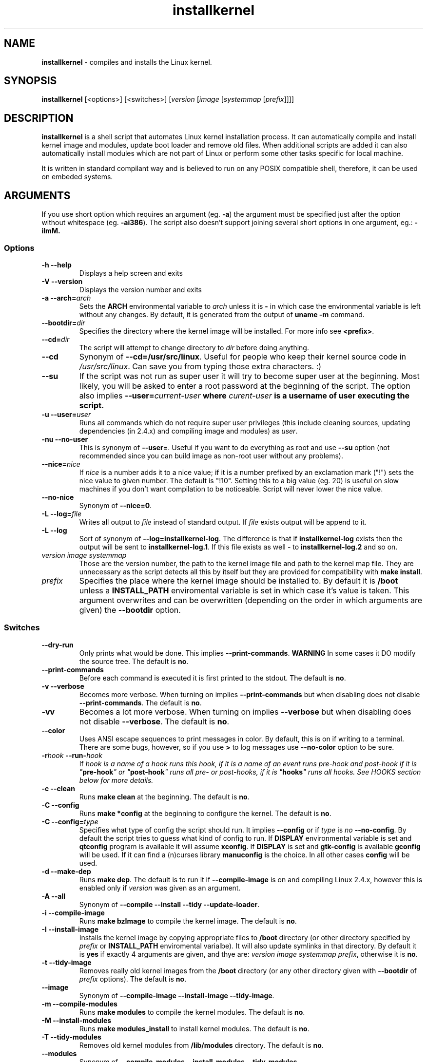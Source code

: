 .TH installkernel 8 "2 November, 2007" "version 0.15.0" "Linux System Administration"

\"
\" installkernel man page
\" Copyright (c) 2005-2007 by Michal Nazarewicz (mina86/AT/mina86.com)
\"
\" This is part of Tiny Applications Collection
\"   -> http://tinyapps.sourceforge.net/
\"

.SH NAME

\fBinstallkernel\fP \- compiles and installs the Linux kernel.

.SH SYNOPSIS

\fBinstallkernel\fP [<options>] [<switches>]
[\fIversion\fP [\fIimage\fP [\fIsystemmap\fP [\fIprefix\fP]]]]

.SH DESCRIPTION

\fBinstallkernel\fP is a shell script that automates Linux kernel
installation process.  It can automatically compile and install kernel
image and modules, update boot loader and remove old files.  When
additional scripts are added it can also automatically install modules
which are not part of Linux or perform some other tasks specific for
local machine.

.PP
It is written in standard compilant way and is believed to run on any
POSIX compatible shell, therefore, it can be used on embeded systems.

.SH ARGUMENTS

.PP
If you use short option which requires an argument (eg. \fB\-a\fP) the
argument must be specified just after the option without whitespace
(eg. \fB\-ai386\fP).  The script also doesn't support joining several
short options in one argument, eg.: \fB\-iImM\fB.

.SS Options
.TP
\fB\-h \-\-help\fP
Displays a help screen and exits

.TP
\fB\-V \-\-version\fP
Displays the version number and exits

.TP
\fB\-a \-\-arch=\fIarch\fP
Sets the \fBARCH\fP environmental variable to \fIarch\fP unless it is
\fB-\fP in which case the environmental variable is left without any
changes.  By default, it is generated from the output of \fBuname
\-m\fP command.

.TP
\fB\-\-bootdir=\fIdir\fP
Specifies the directory where the kernel image will be installed.
For more info see \fB<prefix>\fP.

.TP
\fB\-\-cd=\fIdir\fP
The script will attempt to change directory to \fIdir\fP before doing
anything.

.TP
\fB\-\-cd\fP
Synonym of \fB\-\-cd=/usr/src/linux\fP.  Useful for people who keep
their kernel source code in \fI/usr/src/linux\fP.  Can save you from
typing those extra characters. :)

.TP
\fB\-\-su\fP
If the script was not run as super user it will try to become super
user at the beginning.  Most likely, you will be asked to enter a root
password at the beginning of the script.  The option also implies
\fB\-\-user=\fIcurrent\-user\fP where \fIcurent-user\fP is a username
of user executing the script.

.TP
\fB\-u \-\-user=\fIuser\fP
Runs all commands which do not require super user privileges (this
include cleaning sources, updating dependencies (in 2.4.x) and
compiling image and modules) as \fIuser\fP.

.TP
\fB\-nu \-\-no\-user\fP
This is synonym of \fB\-\-user=\fP.  Useful if you want to do
everything as root and use \fB\-\-su\fP option (not recommended since
you can build image as non-root user without any problems).

.TP
\fB\-\-nice=\fInice\fP
If \fInice\fP is a number adds it to a nice value; if it is a number
prefixed by an exclamation mark ("!") sets the nice value to given
number.  The default is "!10".  Setting this to a big value (eg. 20)
is useful on slow machines if you don't want compilation to be
noticeable.  Script will never lower the nice value.

.TP
\fB\-\-no\-nice\fP
Synonym of \fB\-\-nice=0\fP.

.TP
\fB\-L \-\-log=\fIfile\fR
Writes all output to \fIfile\fP instead of standard output.  If
\fIfile\fP exists output will be append to it.

.TP
\fB\-L \-\-log\fR
Sort of synonym of \fB\-\-log=installkernel-log\fP.  The difference is
that if \fBinstallkernel-log\fP exists then the output will be sent to
\fBinstallkernel-log.1\fP.  If this file exists as well - to
\fBinstallkernel-log.2\fP and so on.

.TP
\fIversion\fP \fIimage\fP \fIsystemmap\fP
Those are the version number, the path to the kernel image file and
path to the kernel map file.  They are unnecessary as
the script detects all this by itself but they are provided for
compatibility with \fBmake install\fP.

.TP
\fIprefix\fP
Specifies the place where the kernel image should be installed to.  By
default it is \fB/boot\fP unless a \fBINSTALL_PATH\fP enviromental
variable is set in which case it's value is taken.  This argument
overwrites and can be overwritten (depending on the order in which
arguments are given) the \fB\-\-bootdir\fP option.


.SS Switches

.TP
\fB\-\-dry\-run\fP
Only prints what would be done.  This implies
\fB\-\-print\-commands\fP.  \fBWARNING\fP In some cases it DO modify
the source tree.  The default is \fBno\fP.

.TP
\fB\-\-print\-commands\fP
Before each command is executed it is first printed to the stdout.
The default is \fBno\fP.

.TP
\fB\-v \-\-verbose\fP
Becomes more verbose.  When turning on implies
\fB\-\-print\-commands\fP but when disabling does not disable
\fB\-\-print\-commands\fP. The default is \fBno\fP.

.TP
\fB\-vv\fP
Becomes a lot more verbose.  When turning on implies \fB\-\-verbose\fP
but when disabling does not disable \fB\-\-verbose\fP.  The default is
\fBno\fP.

.TP
\fB\-\-color\fP
Uses ANSI escape sequences to print messages in color.  By default,
this is on if writing to a terminal.  There are some bugs, however,
so if you use \fB>\fP to log messages use \fB\-\-no\-color\fP option
to be sure.

.TP
\fB\-r\fIhook\fB \-\-run\-\fIhook\fP
If \fIhook\Fp is a\ name of a\ hook runs this hook, if it is a\ name
of an event runs pre-\fIhook\fP and post-\fIhook\fP if it is
"\fBpre-hook\fP" or "\fBpost-hook\fP" runs all pre- or post-hooks, if
it is "\fBhooks\fP" runs all hooks.  See HOOKS section below for more
details.

.TP
\fB\-c \-\-clean\fP
Runs \fBmake clean\fP at the beginning.  The default is \fBno\fP.

.TP
\fB\-C \-\-config\fP
Runs \fBmake *config\fP at the beginning to configure the kernel.  The
default is \fBno\fP.

.TP
\fB\-C \-\-config=\fItype\fR
Specifies what type of config the script should run.  It implies
\fB\-\-config\fP or if \fItype\fP is \fIno\fP \fB\-\-no\-config\fP.
By default the script tries to guess what kind of config to run.  If
\fBDISPLAY\fP environmental variable is set and \fBqtconfig\fP program
is available it will assume \fBxconfig\fP.  If \fBDISPLAY\fP is set
and \fBgtk-config\fP is available \fBgconfig\fP will be used.  If it
can find a (n)curses library \fBmanuconfig\fP is the choice.  In all
other cases \fBconfig\fP will be used.

.TP
\fB\-d \-\-make\-dep\fP
Runs \fBmake dep\fP.  The default is to run it if
\fB\-\-compile\-image\fP is on and compiling Linux 2.4.x, however this
is enabled only if \fIversion\fP was given as an argument.

.TP
\fB\-A \-\-all\fP
Synonym of \fB\-\-compile \-\-install \-\-tidy \-\-update-loader\fP.

.TP
\fB\-i \-\-compile\-image\fP
Runs \fBmake bzImage\fP to compile the kernel image.  The default is
\fBno\fP.

.TP
\fB\-I \-\-install\-image\fP
Installs the kernel image by copying appropriate files to \fB/boot\fP
directory (or other directory specified by \fIprefix\fP or
\fBINSTALL_PATH\fP enviromental varialbe).  It will also update
symlinks in that directory.  By default it is \fByes\fP if exactly 4
arguments are given, and thye are: \fIversion\fP \fIimage\fP
\fIsystemmap\fP \fIprefix\fP, otherwise it is \fBno\fP.

.TP
\fB\-t \-\-tidy\-image\fP
Removes really old kernel images from the \fB/boot\fP directory (or
any other directory given with \fB\-\-bootdir\fP of \fIprefix\fP
options).  The default is \fBno\fP.

.TP
\fB\-\-image\fP
Synonym of \fB\-\-compile\-image \-\-install\-image \-\-tidy\-image\fP.

.TP
\fB\-m \-\-compile\-modules\fP
Runs \fBmake modules\fP to compile the kernel modules.  The default is
\fBno\fP.

.TP
\fB\-M \-\-install\-modules\fP
Runs \fBmake modules_install\fP to install kernel modules.  The
default is \fBno\fP.

.TP
\fB\-T \-\-tidy\-modules\fP
Removes old kernel modules from \fB/lib/modules\fP directory.  The
default is \fBno\fP.

.TP
\fB\-\-modules\fP
Synonym of \fB\-\-compile\-modules \-\-install\-modules
\-\-tidy\-modules\fB.

.TP
\fB\-\-compile\fP
Synonym of \fB\-\-compile\-image \-\-compile\-modules\fP.

.TP
\fB\-\-install\fP
Synonym of \fB\-\-install\-image \-\-install\-modules\fP.

.TP
\fB\-\-tidy\fP
Synonym of \fB\-\-tidy\-image \-\-tidy\-modules\fP.  You should not
use any of the \fB\-\-tidy\fP switches if you do not use corresponding
\fB\-\-install\fP switch as it may leave you with only one kernel or
modules for only one kernel.

.TP
\fB\-l \-\-update\-loader\fP
Updates the boot loader.  If \fB/etc/installkernel.d/update-loader\fP
file exists and is executable it will be run otherwise \fBlilo\fP will
be run.  By default it is \fByes\fP if exactly 4 arguments are given,
and thye are: \fIversion\fP \fIimage\fP \fIsystemmap\fP \fIprefix\fP,
otherwise it is \fBno\fP.

.PP
Meaning of a\ switch may be negated by prefixing it with \fBno\-\fP
(if long form is used) or \fBn\fP (if short form is used).  If it is
synonym of several other switches then all those switches will be
turned on or off.

.SH EXIT CODE

\fBinstallkernel\fP defines the fallowing exit code values:

.TP
\fB0\fP
Everything went OK.

.TP
\fB1\fP
Invalid arguments where given.

.TP
\fB2\fP
Some other errors detected by the script.  At the moment, this
includes the situation when kernel version could not be determined.

.TP
\fB3\fP
A condition which should never happen happened.  This is an internal
error and if it occures should be considered as a bug.

.TP
\fB4\fP
A lockfile exists and another instance of \fBinstallkernel\fP is
running.

.TP
\fB5\fP
The script recieved on of the signals: \fBSIGHUP\fP, \fBSIGINT\fP,
\fBSIGQUIT\fP, \fBSIGILL\fP, \fBSIGABRT\fP, \fBSIGFPE\fP,
\fBSIGSEGV\fP, \fBSIGPIPE\fP, \fBSIGALRM\fP, \fBSIGTERM\fP or
\fBSIGTSTP\fP.

.PP
Moreover, if during execution any command fails, \fBinstallkernel\fP
will exit with it's exit code, therefore all the above exit codes can
have two meanings.

.SH HOOKS

Hooks were provided to allow executing of user customizable code which
may be necessary for a particular machine.  For example one could
write a script which automatically installs graphic card drivers after
the kernel modules are installed.  Someone else could write a short
script which reboots the machine after the new kernel is installed or
could kill some resource consuming daemons just before compilation to
run them again after compilation is done.  There are many aspects in
which hooks may be handy.

.PP
There are events and hooks.  Events are: \fBclean\fP, \fBconfig\fP,
\fBmake\-dep\fP, \fBcompile\-image\fP, \fBcompile\-modules\fP,
\fBinstall\-modules\fP, \fBtidy\-image\fP, \fBtidy\-modules\fP,
\fBinstall\-image\fP and \fBupdate\-loader\fP and \fBwork\fP where
each event corresponds to each step of the \fBinstallkernel\fP script
plus the \fBwork\fP event correspond to whole work done by the script
(the old \fBpre\fP and \fBpost\fP hooks are no longer supported).
Each event has a \fBpre\-\fP and \fBpost\-\fP hook.  So for example
there are \fBpre\-clean\fP and \fBpost\-clean\fP hooks.

.PP
When a hook is executed \fB/etc/installkernel.d/hook-handler\fP is run
with first argument being hook name (in the future more arguments may
be defined).

.SH LILO CONFIG

After the kernel image is installed (when \fB\-\-install\-image is
true) the new kernel image can be accessed by a \fB/boot/bzImage\fP
and the old one by \fB/boot/bzImage~\fP symlinks.  The same is with
\fBSystem.map\fP and \fBconfig\fP files.  This way you don't have to
alter your LILO configuration each time, so \fBlilo.conf\fP
(\fB/etc/lilo.conf\fP by default) should contain code similar to the
fallowing:

.nf
image = /boot/bzImage
    root = /dev/\fIwhatever\fP
    label = Linux
    read-only

image = /boot/bzImage
    root = /dev/\fIwhatever\fP
    label = Old image
    read-only
.PP

For more details consult lilo.conf(5) man page.

.SH EXAMPLES

.TP
\fB$ installkernel \-\-su \-\-cd \-\-all \-\-nice=20\fP
Does everything (compiles the kernel image and modules then installs
them, removes old ones and finally updates loader).  At the beginning
asks for root password so when super user privileges are required the
script will use them however everything else will be run as a user who
run the script.  The script will also change the directory to
\fB/usr/src/linux\fP for you.

.TP
\fBinstallkernel \-\-su \-\-no\-user \-\-cd \-\-all\fP
Similar to the above but everything will be run as super user (even
build process).

.TP
\fBinstallkernel \-\-su \-\-cd \-\-modules\fP
Will compile, install and tidy the kernel modules only.

.TP
\fBinstallkernel \-\-all \-\-su \-\-cd \-\-log && /sbin/reboot\fP
Something for lazy sysadmins.  This will do everything to get a new
kernel image work and if everything went OK system will reboot.  All
messages will be logged to \fBinstallkernel-log\fP (or any of
\fBinstallkernel-log.#\fP, see description of \-\-log option) file for
future analyze.  \fBBeware\fP, however, that it's not very wise to get
system automatically reboot without sysadmin.  You should rather
reboot the system when you get back the next day ;).  You may however
replace \fB&& /sbin/reboot\fP with \fB; /sbin/halt\fP to run a nightly
compilation.  Note that you have to have \fBreboot\fP and \fBhalt\fP
properly configured for a non\-root user to be able to run.

.SH AUTHOR

Michal Nazarewicz (\fImina86/AT/mina86.com\fP).  See
<\fIhttp://tinyapps.sourceforge.net/\fP> for more info.
